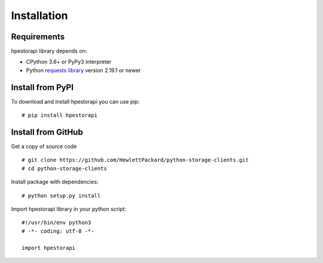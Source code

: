Installation
================================================================================


Requirements
--------------------------------------------------------------------------------
hpestorapi library depends on:

* CPython 3.6+ or PyPy3 interpreter
* Python `requests library <http://python-requests.org>`_ version 2.19.1 or newer

Install from PyPI
--------------------------------------------------------------------------------
To download and install hpestorapi you can use pip:
::

    # pip install hpestorapi

Install from GitHub
--------------------------------------------------------------------------------
Get a copy of source code
::

    # git clone https://github.com/HewlettPackard/python-storage-clients.git
    # cd python-storage-clients

Install package with dependencies:
::

    # python setup.py install

Import hpestorapi library in your python script:
::

    #!/usr/bin/env python3
    # -*- coding: utf-8 -*-

    import hpestorapi
